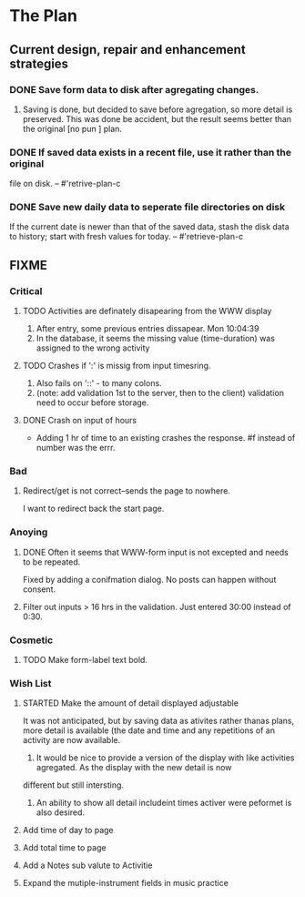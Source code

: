 * The Plan

** Current design, repair and enhancement strategies
*** DONE Save form data to disk after agregating changes.
1. Saving is done, but decided to save before agregation, so
   more detail is preserved. This was done be accident, but
   the result seems better than the original [no pun ] plan.
 
*** DONE If saved data exists in a recent file, use it rather than the original
    file on disk. -- #'retrive-plan-c
*** DONE Save new daily data to seperate file directories on disk
    If the current date is newer than that of the saved data,
    stash the disk data to history; start with fresh values
    for today. -- #'retrieve-plan-c

** FIXME
*** Critical
**** TODO Activities are definately disapearing from the WWW display
     1. After entry, some previous entries dissapear. Mon 10:04:39
     2. In the database, it seems the missing value (time-duration)
        was assigned to  the wrong activity
**** TODO Crashes if ':' is missig from input timesring.
     1. Also fails on '::' - to many colons.
     2. (note: add validation 1st to the server, then to the client)
         validation need to occur before storage.

**** DONE Crash on input of hours
- Adding 1 hr of time to an existing crashes the response.
  #f instead of number was the errr.


*** Bad
**** Redirect/get is not correct--sends the page to nowhere.
     I want to redirect back the start page.
*** Anoying
**** DONE Often it seems that WWW-form input is not excepted and needs to be repeated.
     Fixed by adding a conifmation dialog.  No posts can happen without consent.
**** Filter out inputs > 16 hrs in the validation.  Just entered 30:00 instead of 0:30.


*** Cosmetic
**** TODO Make form-label text bold.


*** Wish List
**** STARTED Make the amount of detail displayed adjustable
     It was not anticipated, but by saving data as ativites rather thanas  plans, more
     detail is available (the date and time and any repetitions of an activity are
       now available.
      1. It would be nice to provide a version of the display with like
         activities agregated. As the display with the new detail is now
	 different but still intersting.
      2. An ability to show all detail includeint times activer were peformet
         is  also desired.
**** Add time of day to page
**** Add total time to page
**** Add a Notes sub valute to Activitie
**** Expand the mutiple-instrument fields in music practice


